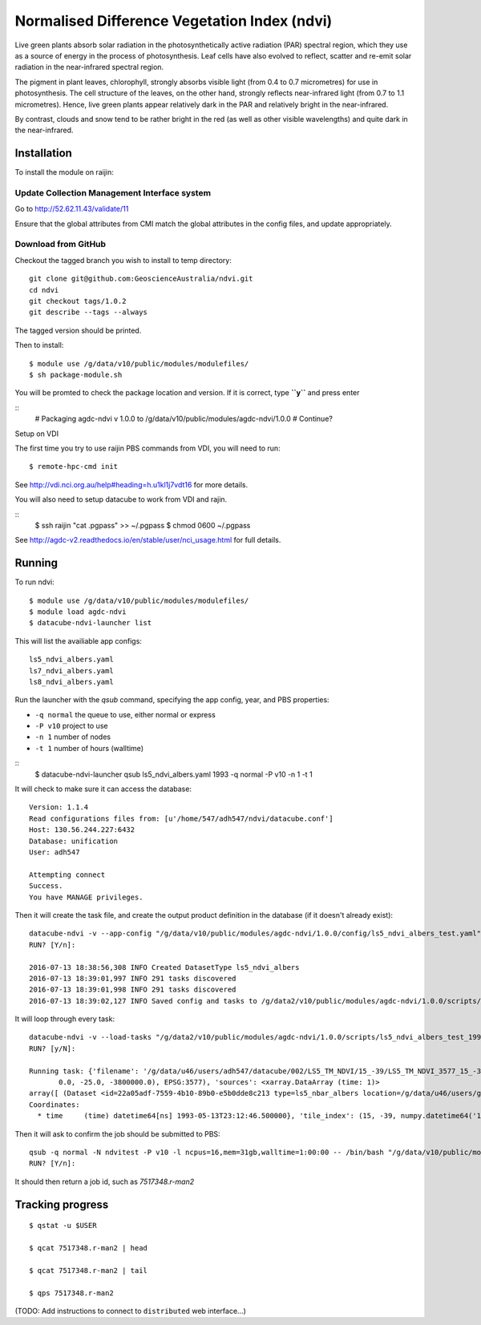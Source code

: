 Normalised Difference Vegetation Index (ndvi)
=============================================

Live green plants absorb solar radiation in the photosynthetically 
active radiation (PAR) spectral region, which they use as a source 
of energy in the process of photosynthesis. Leaf cells have also 
evolved to reflect, scatter and re-emit solar radiation in the 
near-infrared spectral region.
 
The pigment in plant leaves, chlorophyll, strongly absorbs visible 
light (from 0.4 to 0.7 micrometres) for use in photosynthesis. 
The cell structure of the leaves, on the other hand, strongly 
reflects near-infrared light (from 0.7 to 1.1 micrometres). 
Hence, live green plants appear relatively dark in the PAR and 
relatively bright in the near-infrared. 

By contrast, clouds and snow tend to be rather bright in the red 
(as well as other visible wavelengths) and quite dark in the 
near-infrared.  


Installation
------------
To install the module on raijin:

Update Collection Management Interface system
~~~~~~~~~~~~~~~~~~~~~~~~~~~~~~~~~~~~~~~~~~~~~

Go to http://52.62.11.43/validate/11

Ensure that the global attributes from CMI match the global attributes
in the config files, and update appropriately.

Download from GitHub
~~~~~~~~~~~~~~~~~~~~

Checkout the tagged branch you wish to install to temp directory::

    git clone git@github.com:GeoscienceAustralia/ndvi.git
    cd ndvi
    git checkout tags/1.0.2
    git describe --tags --always

The tagged version should be printed.

Then to install::

    $ module use /g/data/v10/public/modules/modulefiles/
    $ sh package-module.sh 

You will be promted to check the package location and version.
If it is correct, type **``y``** and press enter

::
    # Packaging agdc-ndvi v 1.0.0 to /g/data/v10/public/modules/agdc-ndvi/1.0.0 #
    Continue?

Setup on VDI

The first time you try to use raijin PBS commands from VDI, you will need
to run::

    $ remote-hpc-cmd init

See http://vdi.nci.org.au/help#heading=h.u1kl1j7vdt16 for more details.

You will also need to setup datacube to work from VDI and rajin.

::
    $ ssh raijin "cat .pgpass" >> ~/.pgpass
    $ chmod 0600 ~/.pgpass

See http://agdc-v2.readthedocs.io/en/stable/user/nci\_usage.html for
full details.

Running
-------

To run ndvi::

    $ module use /g/data/v10/public/modules/modulefiles/
    $ module load agdc-ndvi
    $ datacube-ndvi-launcher list

This will list the availiable app configs::

    ls5_ndvi_albers.yaml
    ls7_ndvi_albers.yaml
    ls8_ndvi_albers.yaml

Run the launcher with the `qsub` command, specifying the app config,
year, and PBS properties:

* ``-q normal`` the queue to use, either normal or express
* ``-P v10`` project to use
* ``-n 1`` number of nodes
* ``-t 1`` number of hours (walltime)

::
    $ datacube-ndvi-launcher qsub ls5_ndvi_albers.yaml 1993 -q normal -P v10 -n 1 -t 1

It will check to make sure it can access the database::

    Version: 1.1.4
    Read configurations files from: [u'/home/547/adh547/ndvi/datacube.conf']
    Host: 130.56.244.227:6432
    Database: unification
    User: adh547

    Attempting connect
    Success.
    You have MANAGE privileges.

Then it will create the task file, and create the output product
definition in the database (if it doesn't already exist)::

    datacube-ndvi -v --app-config "/g/data/v10/public/modules/agdc-ndvi/1.0.0/config/ls5_ndvi_albers_test.yaml" --year 1993 --save-tasks "/g/data2/v10/public/modules/agdc-ndvi/1.0.0/scripts/ls5_ndvi_albers_test_1993.bin"
    RUN? [Y/n]:

    2016-07-13 18:38:56,308 INFO Created DatasetType ls5_ndvi_albers
    2016-07-13 18:39:01,997 INFO 291 tasks discovered
    2016-07-13 18:39:01,998 INFO 291 tasks discovered
    2016-07-13 18:39:02,127 INFO Saved config and tasks to /g/data2/v10/public/modules/agdc-ndvi/1.0.0/scripts/ls5_ndvi_albers_test_1993.bin

It will loop through every task::

    datacube-ndvi -v --load-tasks "/g/data2/v10/public/modules/agdc-ndvi/1.0.0/scripts/ls5_ndvi_albers_test_1993.bin" --dry-run
    RUN? [y/N]:

    Running task: {'filename': '/g/data/u46/users/adh547/datacube/002/LS5_TM_NDVI/15_-39/LS5_TM_NDVI_3577_15_-39_19930513231246500000.nc', 'nbar': {'geobox': GeoBox(4000, 4000, Affine(25.0, 0.0, 1500000.0,
           0.0, -25.0, -3800000.0), EPSG:3577), 'sources': <xarray.DataArray (time: 1)>
    array([ (Dataset <id=22a05adf-7559-4b10-89b0-e5b0dde8c213 type=ls5_nbar_albers location=/g/data/u46/users/gxr547/unicube/LS5_TM_NBAR/LS5_TM_NBAR_3577_15_-39_19930513231246500000.nc>,)], dtype=object)
    Coordinates:
      * time     (time) datetime64[ns] 1993-05-13T23:12:46.500000}, 'tile_index': (15, -39, numpy.datetime64('1993-05-13T23:12:46.500000000'))}
    

Then it will ask to confirm the job should be submitted to PBS::

    qsub -q normal -N ndvitest -P v10 -l ncpus=16,mem=31gb,walltime=1:00:00 -- /bin/bash "/g/data/v10/public/modules/agdc-ndvi/0.0.3/scripts/distributed.sh" --ppn 16 datacube-ndvi -v --load-tasks "/g/data2/v10/public/modules/agdc-ndvi/1.0.0/scripts/ls5_ndvi_albers_test_1993.bin" --executor distributed DSCHEDULER
    RUN? [Y/n]:

It should then return a job id, such as `7517348.r-man2`

Tracking progress
-----------------

::

    $ qstat -u $USER

    $ qcat 7517348.r-man2 | head

    $ qcat 7517348.r-man2 | tail

    $ qps 7517348.r-man2

(TODO: Add instructions to connect to ``distributed`` web interface...)

